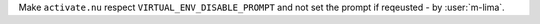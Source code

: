 Make ``activate.nu`` respect ``VIRTUAL_ENV_DISABLE_PROMPT`` and not set the prompt if reqeusted - by :user:`m-lima`.
